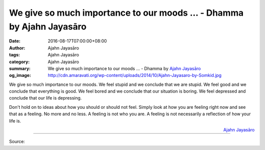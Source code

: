 We give so much importance to our moods ... - Dhamma by Ajahn Jayasāro
######################################################################

:date: 2016-08-17T07:00:00+08:00
:author: Ajahn Jayasāro
:tags: Ajahn Jayasāro
:category: Ajahn Jayasāro
:summary: We give so much importance to our moods ...
          - Dhamma by `Ajahn Jayasāro`_
:og_image: http://cdn.amaravati.org/wp-content/uploads/2014/10/Ajahn-Jayasaro-by-Somkid.jpg

We give so much importance to our moods. We feel stupid and we conclude that we
are stupid. We feel good and we conclude that everything is good. We feel bored
and we conclude that our situation is boring. We feel depressed and conclude
that our life is depressing.

Don't hold on to ideas about how you should or should not feel. Simply look at
how you are feeling right now and see that as a feeling. No more and no less. A
feeling is not who you are. A feeling is not necessarily a reflection of how
your life is.

.. container:: align-right

  `Ajahn Jayasāro`_

.. image:: https://scontent.fkhh1-2.fna.fbcdn.net/v/t1.0-9/13935117_962824923826194_226803895035323564_n.jpg?oh=ac75f3976775c6678184b66fa324dc19&oe=5AF4D7FD
   :align: center
   :alt: We give so much importance to our moods

----

Source:

.. raw:: html

  <iframe src="https://www.facebook.com/plugins/post.php?href=https%3A%2F%2Fwww.facebook.com%2Fjayasaro.panyaprateep.org%2Fposts%2F962824923826194%3A0" width="auto" height="444" style="border:none;overflow:hidden" scrolling="no" frameborder="0" allowTransparency="true"></iframe>

.. _Ajahn Jayasāro: http://www.amaravati.org/biographies/ajahn-jayasaro/
